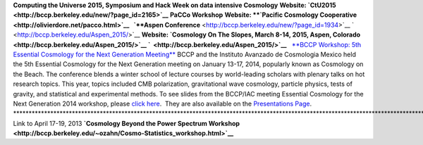 .. title: Conferences and Workshops
.. slug: workshops
.. date: 2014-08-29 08:20:54
.. tags: 
.. description: 


**Computing the Universe 2015, Symposium and Hack Week on data intensive
Cosmology** **Website:
`CtU2015 <http://bccp.berkeley.edu/new/?page_id=2165>`__**  
**PaCCo Workshop** **Website: **\ `Pacific Cosmology
Cooperative <http://olivierdore.net/pacco.html>`__   `**Aspen
Conference** <http://bccp.berkeley.edu/new/?page_id=1934>`__
`  <http://bccp.berkeley.edu/Aspen_2015/>`__ **Website: \ `Cosmology On
The Slopes, March 8-14, 2015, Aspen,
Colorado <http://bccp.berkeley.edu/Aspen_2015/>`__
`  <http://bccp.berkeley.edu/Aspen_2015/>`__**   `**BCCP Workshop: 5th
Essential Cosmology for the Next Generation
Meeting** <http://bccp.berkeley.edu/beach_program/index2014.html>`__
BCCP and the Instituto Avanzado de Cosmologia Mexico held the 5th
Essential Cosmology for the Next Generation meeting on January 13-17,
2014, popularly known as Cosmology on the Beach. The conference blends a
winter school of lecture courses by world-leading scholars with plenary
talks on hot research topics. This year, topics included CMB
polarization, gravitational wave cosmology, particle physics, tests of
gravity, and statistical and experimental methods. To see slides from
the BCCP/IAC meeting Essential Cosmology for the Next Generation 2014
workshop, please `click
here <http://bccp.berkeley.edu/beach_program/index2014.html>`__.  They
are also available on the `Presentations
Page <http://bccp.berkeley.edu/beach_program/COTB14presentations.html>`__.
\*\*\*\*\*\*\*\*\*\*\*\*\*\*\*\*\*\*\*\*\*\*\*\*\*\*\*\*\*\*\*\*\*\*\*\*\*\*\*\*\*\*\*\*\*\*\*\*\*\*\*\*\*\*\*\*\*\*\*\*\*\*\*\*\*\*\*\*\*\*\*\*\*\*\*\*\*\*\*\*\*\*\*\*\*\*\*\*\*\*\*\*\*\*\*\*\*\*\*\*\*\*\*\*\*\*\*\*\*\*\*\*\*\*\*\*\*\*\*\*\*\*\*\*\*\*\*\*\*\*\*\*\*\*\*\*\*\*
Link to April 17-19, 2013 **`Cosmology Beyond the Power Spectrum
Workshop <http://bccp.berkeley.edu/~ozahn/Cosmo-Statistics_workshop.html>`__**
